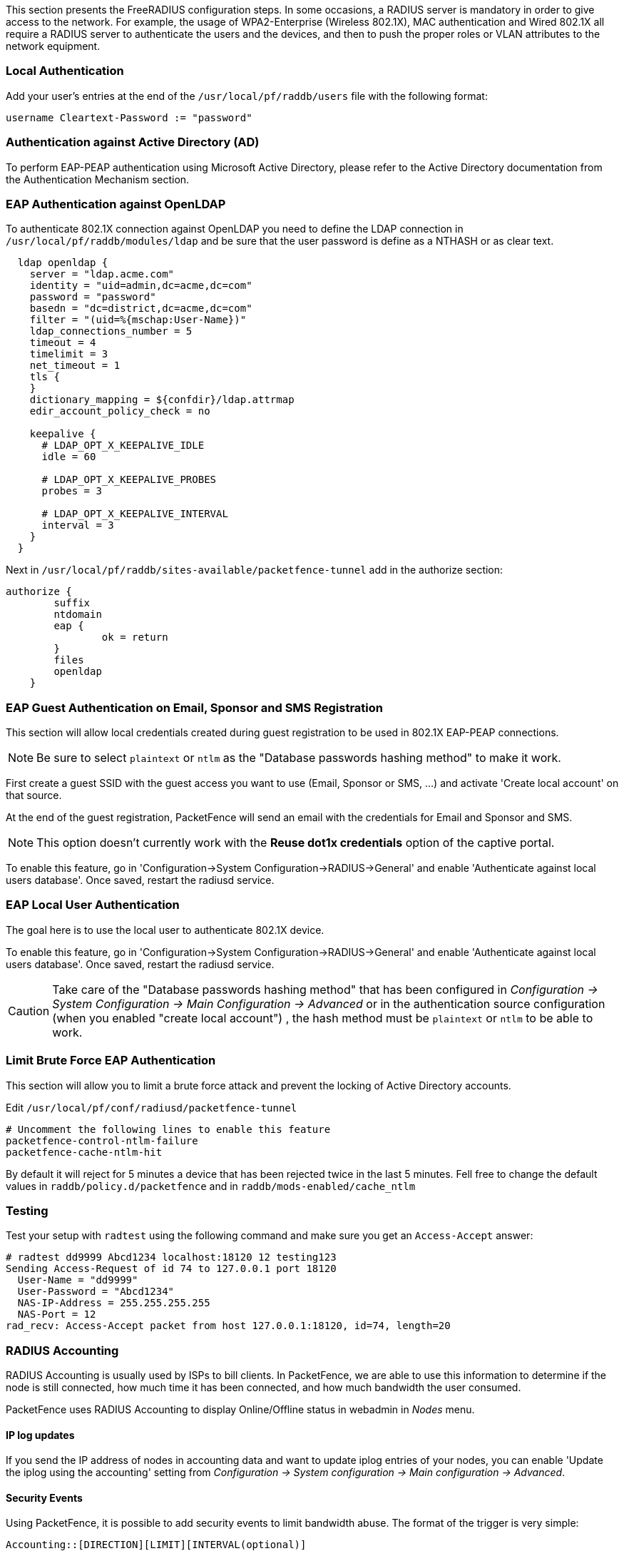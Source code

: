 // to display images directly on GitHub
ifdef::env-github[]
:encoding: UTF-8
:lang: en
:doctype: book
:toc: left
:imagesdir: ../images
endif::[]

////

    This file is part of the PacketFence project.

    See PacketFence_Installation_Guide.asciidoc
    for authors, copyright and license information.

////

//== Advanced RADIUS Configuration

This section presents the FreeRADIUS configuration steps. In some occasions, a RADIUS server is mandatory in order to give access to the network. For example, the usage of WPA2-Enterprise (Wireless 802.1X), MAC authentication and Wired 802.1X all require a RADIUS server to authenticate the users and the devices, and then to push the proper roles or VLAN attributes to the network equipment.

=== Local Authentication

Add your user's entries at the end of the `/usr/local/pf/raddb/users` file with the following format:

  username Cleartext-Password := "password"

=== Authentication against Active Directory (AD)

To perform EAP-PEAP authentication using Microsoft Active Directory, please refer to the Active Directory documentation from the Authentication Mechanism section.

=== EAP Authentication against OpenLDAP

To authenticate 802.1X connection against OpenLDAP you need to define the LDAP connection in [filename]`/usr/local/pf/raddb/modules/ldap` and
be sure that the user password is define as a NTHASH or as clear text.

[source,radius,numbered]
----
  ldap openldap {
    server = "ldap.acme.com"
    identity = "uid=admin,dc=acme,dc=com"
    password = "password"
    basedn = "dc=district,dc=acme,dc=com"
    filter = "(uid=%{mschap:User-Name})"
    ldap_connections_number = 5
    timeout = 4
    timelimit = 3
    net_timeout = 1
    tls {
    }
    dictionary_mapping = ${confdir}/ldap.attrmap
    edir_account_policy_check = no

    keepalive {
      # LDAP_OPT_X_KEEPALIVE_IDLE
      idle = 60

      # LDAP_OPT_X_KEEPALIVE_PROBES
      probes = 3

      # LDAP_OPT_X_KEEPALIVE_INTERVAL
      interval = 3
    }
  }
----

Next in [filename]`/usr/local/pf/raddb/sites-available/packetfence-tunnel` add in the authorize section:

[source,radius,numbered]
----
authorize {
        suffix
        ntdomain
        eap {
                ok = return
        }
        files
        openldap
    }
----



=== EAP Guest Authentication on Email, Sponsor and SMS Registration

This section will allow local credentials created during guest registration to be used in 802.1X EAP-PEAP connections.

NOTE: Be sure to select `plaintext` or `ntlm` as the "Database passwords hashing method" to make it work.

First create a guest SSID with the guest access you want to use (Email, Sponsor or SMS, ...) and activate 'Create local account' on that source.

At the end of the guest registration, PacketFence will send an email with the credentials for Email and Sponsor and SMS.

NOTE: This option doesn't currently work with the *Reuse dot1x credentials* option of the captive portal.

To enable this feature, go in 'Configuration->System Configuration->RADIUS->General' and enable 'Authenticate against local users database'. Once saved, restart the radiusd service.

=== EAP Local User Authentication

The goal here is to use the local user to authenticate 802.1X device.

To enable this feature, go in 'Configuration->System Configuration->RADIUS->General' and enable 'Authenticate against local users database'. Once saved, restart the radiusd service.

CAUTION: Take care of the "Database passwords hashing method" that has been configured in _Configuration -> System Configuration -> Main Configuration -> Advanced_ or in the authentication source configuration (when you enabled "create local account") , the hash method must be `plaintext` or `ntlm` to be able to work.

=== Limit Brute Force EAP Authentication

This section will allow you to limit a brute force attack and prevent the locking of Active Directory accounts.

Edit [filename]`/usr/local/pf/conf/radiusd/packetfence-tunnel`

[source,radius,numbered]
----
# Uncomment the following lines to enable this feature
packetfence-control-ntlm-failure
packetfence-cache-ntlm-hit
----

By default it will reject for 5 minutes a device that has been rejected twice in the last 5 minutes.
Fell free to change the default values in `raddb/policy.d/packetfence` and in `raddb/mods-enabled/cache_ntlm`

=== Testing

Test your setup with `radtest` using the following command and make sure you get an `Access-Accept` answer:

[source,radius,numbered]
----
# radtest dd9999 Abcd1234 localhost:18120 12 testing123
Sending Access-Request of id 74 to 127.0.0.1 port 18120
  User-Name = "dd9999"
  User-Password = "Abcd1234"
  NAS-IP-Address = 255.255.255.255
  NAS-Port = 12
rad_recv: Access-Accept packet from host 127.0.0.1:18120, id=74, length=20
----

=== RADIUS Accounting

RADIUS Accounting is usually used by ISPs to bill clients.  In PacketFence, we are able to use this information to determine if the node is still connected, how much time it has been connected, and how much bandwidth the user consumed.

PacketFence uses RADIUS Accounting to display Online/Offline status in webadmin in _Nodes_ menu.


==== IP log updates

If you send the IP address of nodes in accounting data and want to update iplog entries of your nodes, you can enable 'Update the iplog using the accounting' setting from _Configuration -> System configuration -> Main configuration -> Advanced_.

==== Security Events

Using PacketFence, it is possible to add security events to limit bandwidth abuse.  The format of the trigger is very simple:

  Accounting::[DIRECTION][LIMIT][INTERVAL(optional)]

Let's explain each chunk properly:

[options="compact"]
* `DIRECTION`: You can either set a limit to inbound(IN), outbound(OUT), or total(TOT) bandwidth
* `LIMIT`: You can set a number of bytes(B), kilobytes(KB), megabytes(MB), gigabytes(GB), or petabytes(PB)
* `INTERVAL`: This is actually the time window we will look for potential abuse.  You can set a number of days(D), weeks(W), months(M), or years(Y).

===== Example triggers

* Look for Incoming (Download) traffic with a 50GB/month

  Accounting::IN50GB1M

* Look for Outgoing (Upload) traffic with a 500MB/day

  Accounting::OUT500MB1D

* Look for Total (Download + Upload) traffic with a 200GB limit in the last week

  Accounting::TOT200GB1W

===== Grace Period

When using such security event feature, setting the grace period is really important.  You don't want to put it too low (ie. A user re-enable his network, and get caught after 1 bytes is transmitted!) or too high.  We recommend that you set the grace period to one interval window.


=== RADIUS Proxy

RADIUS Proxy is a way to proxy authentication and accounting requests to other radius server(s) based on the realm.
Let's say you want to authenticate users on an Active Directory where there is a NPS server running and you don't want to join the PacketFence's server to this domain or in the case you want to integrate
PacketFence in a Passpoint setup then this section is for you.

To do that in PacketFence you need first to define the target RADIUS server(s) in _Configuration -> Policies and Access Control -> Authentication Sources_, and create the RADIUS source(s) (ACME1 ACME2).
In the Source configuration, fill the mandatory fields and add the options to define the home_server in FreeRADIUS. (https://github.com/FreeRADIUS/freeradius-server/blob/v3.0.x/raddb/proxy.conf)

Per example for the RADIUS Source ACME1:

image::ACME1.png[scaledwidth="100%",alt="ACME RADIUS Source"]

$src_ip is a way to dynamically use the correct source ip address of the system in case of multiples network interfaces.

Next go in _Configuration -> Policies and Access Control -> REALMS_, and add a new realm.

image::acme.com.png[scaledwidth="100%",alt="ACME Realm Configuration"]

(type definition can be found here https://wiki.freeradius.org/features/Proxy)

Authorize from PacketFence will send the request to PacketFence to compute the role and access duration of the device.

In this case the easiest way to achieve that is to create a Authorization source (with rules), assign this source to a connection profile where you enabled "Automatically register devices" and where 
you defined a filter like Realm = acme.com .

Click on `Save` and restart radiusd service.

  /usr/local/pf/bin/pfcmd service radiusd restart


Now when a device connect with the username bob@acme.com then the authentication and accounting requests will be forwarded to one of the ACME RADIUS servers.

==== RADIUS Proxy Advanced

In this section we will explain how to proxy RADIUS requests based on an advanced criteria.

First you have to create RADIUS authentication source like above and create for example two realms "to_NPS" and "to_ISE" (associate the RADIUS sources in the REALMs)

Next you have to enable the RADIUS filters in the packetfence.authorize and packetfence.post-proxy scope, to do that you have to go in _Configuration -> System Configuration -> RADIUS -> General , and enable "Use RADIUS filters in packetfence authorize" and "Use RADIUS filters in packetfence post-proxy".

After this step restart the packetfence-radiusd-auth service (systemctl restart packetfence-radiusd-auth.service).

Here are some examples of what you can do with the RADIUS filters (the content of the radius_filters.conf file):

Proxy the RADIUS request to the to_NPS realm if the Calling-Station-Id or Colubris-AVPair attribute matches the regex ACME$

  [NPS]
  scopes=packetfence.authorize
  description=to_NPS
  condition=radius_request.Called-Station-Id =~ "ACME$" || radius_request.Colubris-AVPair =~ "ACME$"
  status=disabled
  merge_answer=yes
  answer.0=control:Proxy-To-Realm = to_NPS

Proxy the RADIUS request the to_ISE realm if the Calling-Station-Id or Colubris-AVPair attribute contains ACME_Admin$ and add the attribute Realm with the value to_ISE in the RADIUS request (can be for example used as a filter in a connection profile)

  [ISE]
  merge_answer=yes
  status=disabled
  condition=contains(radius_request.Called-Station-Id, "ACME_Admin") || contains(radius_request.Colubris-AVPair, "ACME_Admin")
  scopes=packetfence.authorize,packetfence.post-proxy
  description=to_ISE
  answer.0=control:Proxy-To-Realm = to_ISE
  answer.1=request:Realm = to_ISE

Proxy the RADIUS request to the NULL realm if the Calling-Station-Id or Colubris-AVPair attribute matches the regex Guest$

  [NULL]
  scopes=packetfence.authorize
  description=to_null
  status=enabled
  merge_answer=yes
  condition=radius_request.Called-Station-Id =~ "Guest$" || radius_request.Colubris-AVPair =~ "Guest$"
  answer.0=control:Proxy-To-Realm = NULL

Proxy the RADIUS request to the to_ISE realm if the Calling-Station-Id attribute matches the regex ACME$

  [NO_REALM]
  merge_answer=no
  scopes=packetfence.authorize
  status=enabled
  condition=radius_request.Called-Station-Id =~ "ACME$" && not_contains(radius_request.User-Name, "@") && not_contains(radius_request.User-Name, "\\")
  description=NO_REALM
  answer.0=control:Proxy-To-Realm = to_ISE

Proxy the RADIUS request to the to_ISE realm if the device role is Employe and the status is registered

  [Employe]
  merge_answer=no
  scopes=packetfence.authorize
  status=enabled
  condition=node_info.category == "Employe" && node_info.status == "reg"
  description=Employe
  answer.0=control:Proxy-To-Realm = to_ISE


CAUTION: Those examples can be added in /usr/local/pf/conf/radius_filters.conf and after, perform a /usr/local/pf/bin/pfcmd configreload hard


=== RADIUS EAP Profiles

RADIUS EAP Profiles allow you to select a specific EAP profile in PacketFence based on the realm of the user.

In this EAP profile you can define:
 Certificates configuration.
 OCSP configuration
 EAP-Fast configuration
 TLS Configuration

And link all these configuration together.

For example the realm ACME.COM needs to use the CA certificate from ACME CA and the other realms need to use the default one.

To do that go in _Configuration -> System Configuration -> RADIUS -> SSL Certificates_ and create a new profile.
Next go in _Configuration -> System Configuration -> RADIUS -> TLS Profiles_ and create a new TLS profile and select the Certificate profile created just before.
Then create the EAP profile in _Configuration -> System Configuration -> RADIUS -> EAP Profiles_ and create a new EAP profile and select the TLS profile created before (PEAP Profile for exemple)

The last thing to do is to link the EAP profile with your realm configuration, to achieve that go in _Configuration -> Policies and Access Control -> Domains -> REALMS_ and edit the ACME.COM realm (create it if it's not already the case) then choose the EAP profile you created before in the EAP configuration parameter.

Restart packetfence-radiusd-auth.service to generate the new RADIUS configuration. (systemctl restart packetfence-radiusd-auth.service)


